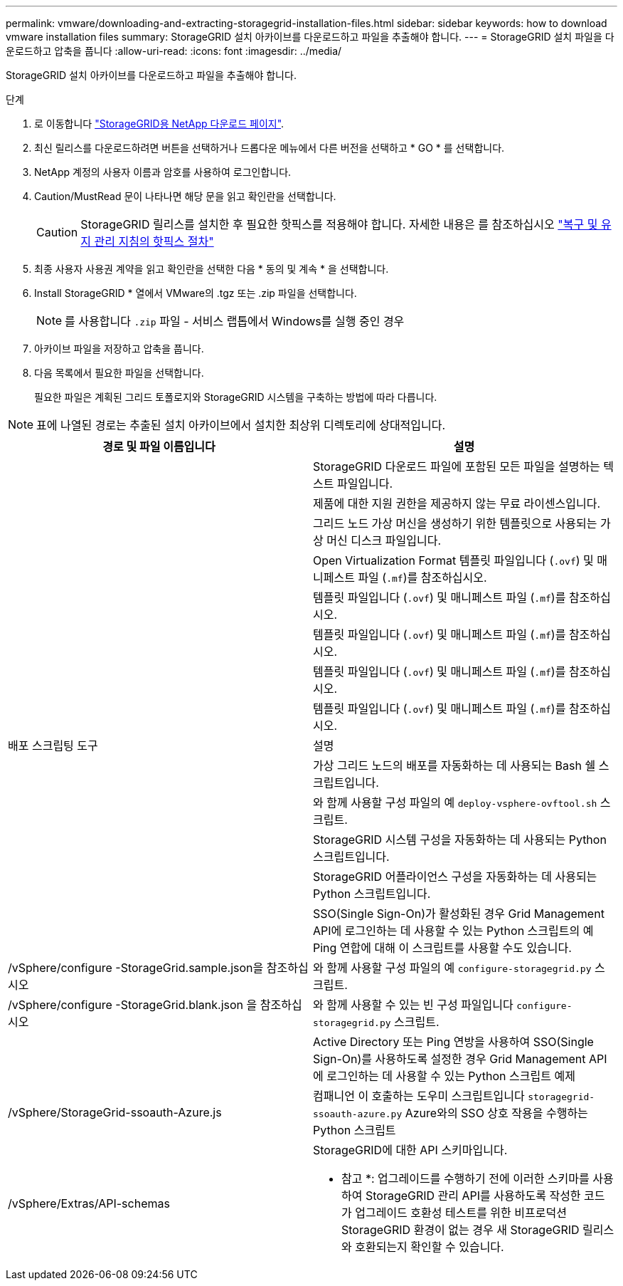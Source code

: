 ---
permalink: vmware/downloading-and-extracting-storagegrid-installation-files.html 
sidebar: sidebar 
keywords: how to download vmware installation files 
summary: StorageGRID 설치 아카이브를 다운로드하고 파일을 추출해야 합니다. 
---
= StorageGRID 설치 파일을 다운로드하고 압축을 풉니다
:allow-uri-read: 
:icons: font
:imagesdir: ../media/


[role="lead"]
StorageGRID 설치 아카이브를 다운로드하고 파일을 추출해야 합니다.

.단계
. 로 이동합니다 https://mysupport.netapp.com/site/products/all/details/storagegrid/downloads-tab["StorageGRID용 NetApp 다운로드 페이지"^].
. 최신 릴리스를 다운로드하려면 버튼을 선택하거나 드롭다운 메뉴에서 다른 버전을 선택하고 * GO * 를 선택합니다.
. NetApp 계정의 사용자 이름과 암호를 사용하여 로그인합니다.
. Caution/MustRead 문이 나타나면 해당 문을 읽고 확인란을 선택합니다.
+

CAUTION: StorageGRID 릴리스를 설치한 후 필요한 핫픽스를 적용해야 합니다. 자세한 내용은 를 참조하십시오 link:../maintain/storagegrid-hotfix-procedure.html["복구 및 유지 관리 지침의 핫픽스 절차"]

. 최종 사용자 사용권 계약을 읽고 확인란을 선택한 다음 * 동의 및 계속 * 을 선택합니다.
. Install StorageGRID * 열에서 VMware의 .tgz 또는 .zip 파일을 선택합니다.
+

NOTE: 를 사용합니다 `.zip` 파일 - 서비스 랩톱에서 Windows를 실행 중인 경우

. 아카이브 파일을 저장하고 압축을 풉니다.
. 다음 목록에서 필요한 파일을 선택합니다.
+
필요한 파일은 계획된 그리드 토폴로지와 StorageGRID 시스템을 구축하는 방법에 따라 다릅니다.




NOTE: 표에 나열된 경로는 추출된 설치 아카이브에서 설치한 최상위 디렉토리에 상대적입니다.

[cols="1a,1a"]
|===
| 경로 및 파일 이름입니다 | 설명 


| ./vSphere/README  a| 
StorageGRID 다운로드 파일에 포함된 모든 파일을 설명하는 텍스트 파일입니다.



| ./vSphere/NLF000000.txt  a| 
제품에 대한 지원 권한을 제공하지 않는 무료 라이센스입니다.



| ./vSphere/NetApp-SG-version-SHA.vmdk입니다  a| 
그리드 노드 가상 머신을 생성하기 위한 템플릿으로 사용되는 가상 머신 디스크 파일입니다.



| ./vSphere/vSphere-primary-admin.ovf

./vSphere/vSphere-primary-admin.mf  a| 
Open Virtualization Format 템플릿 파일입니다 (`.ovf`) 및 매니페스트 파일 (`.mf`)를 참조하십시오.



| ./vsphere/vsphere-non-primary-admin.ovf

./vsphere/vsphere-non-primary-admin.mf  a| 
템플릿 파일입니다 (`.ovf`) 및 매니페스트 파일 (`.mf`)를 참조하십시오.



| ./vSphere/vSphere - archive.ovf

./vSphere/vSphere - archive.mf  a| 
템플릿 파일입니다 (`.ovf`) 및 매니페스트 파일 (`.mf`)를 참조하십시오.



| ./vsphere/vsphere-gateway.ovf 를 참조하십시오

./vsphere/vsphere-gateway.mf  a| 
템플릿 파일입니다 (`.ovf`) 및 매니페스트 파일 (`.mf`)를 참조하십시오.



| ./vsphere/vsphere-storage.ovf

./vsphere/vsphere-storage.mf  a| 
템플릿 파일입니다 (`.ovf`) 및 매니페스트 파일 (`.mf`)를 참조하십시오.



| 배포 스크립팅 도구 | 설명 


| ./vSphere/deploy-vsphere-ovftool.sh  a| 
가상 그리드 노드의 배포를 자동화하는 데 사용되는 Bash 쉘 스크립트입니다.



| ./vSphere/deploy-vsphere-ovftool-sample.ini  a| 
와 함께 사용할 구성 파일의 예 `deploy-vsphere-ovftool.sh` 스크립트.



| ./vSphere/configure-storagegrid.py  a| 
StorageGRID 시스템 구성을 자동화하는 데 사용되는 Python 스크립트입니다.



| ./vSphere/configure-sga.py  a| 
StorageGRID 어플라이언스 구성을 자동화하는 데 사용되는 Python 스크립트입니다.



| ./vSphere/storagegrid-ssoauth.py  a| 
SSO(Single Sign-On)가 활성화된 경우 Grid Management API에 로그인하는 데 사용할 수 있는 Python 스크립트의 예 Ping 연합에 대해 이 스크립트를 사용할 수도 있습니다.



| /vSphere/configure -StorageGrid.sample.json을 참조하십시오  a| 
와 함께 사용할 구성 파일의 예 `configure-storagegrid.py` 스크립트.



| /vSphere/configure -StorageGrid.blank.json 을 참조하십시오  a| 
와 함께 사용할 수 있는 빈 구성 파일입니다 `configure-storagegrid.py` 스크립트.



| ./vSphere/storagegrid-ssoauth-azure.py  a| 
Active Directory 또는 Ping 연방을 사용하여 SSO(Single Sign-On)를 사용하도록 설정한 경우 Grid Management API에 로그인하는 데 사용할 수 있는 Python 스크립트 예제



| /vSphere/StorageGrid-ssoauth-Azure.js  a| 
컴패니언 이 호출하는 도우미 스크립트입니다 `storagegrid-ssoauth-azure.py` Azure와의 SSO 상호 작용을 수행하는 Python 스크립트



| /vSphere/Extras/API-schemas  a| 
StorageGRID에 대한 API 스키마입니다.

* 참고 *: 업그레이드를 수행하기 전에 이러한 스키마를 사용하여 StorageGRID 관리 API를 사용하도록 작성한 코드가 업그레이드 호환성 테스트를 위한 비프로덕션 StorageGRID 환경이 없는 경우 새 StorageGRID 릴리스와 호환되는지 확인할 수 있습니다.

|===